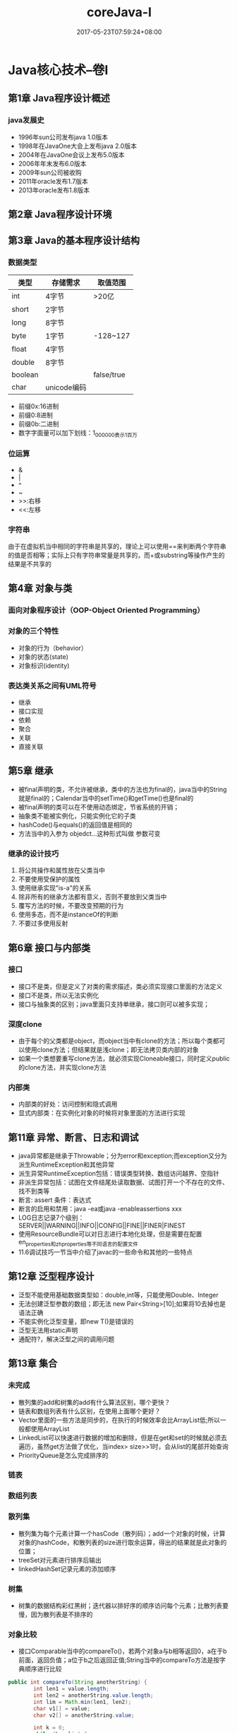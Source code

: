 #+TITLE: coreJava-I
#+DATE: 2017-05-23T07:59:24+08:00
#+PUBLISHDATE: 2017-05-23T07:59:24+08:00
#+DRAFT: nil
#+SHOWTOC: t
#+TAGS: Java, core
#+DESCRIPTION: Short description

* Java核心技术--卷I
** 第1章 Java程序设计概述
*** java发展史
    - 1996年sun公司发布java 1.0版本
    - 1998年在JavaOne大会上发布java 2.0版本
    - 2004年在JavaOne会议上发布5.0版本
    - 2006年年末发布6.0版本
    - 2009年sun公司被收购
    - 2011年oracle发布1.7版本
    - 2013年oracle发布1.8版本

** 第2章 Java程序设计环境

** 第3章 Java的基本程序设计结构
*** 数据类型

| 类型    | 存储需求    | 取值范围   |
|---------+-------------+------------|
| int     | 4字节       | >20亿      |
| short   | 2字节       |            |
| long    | 8字节       |            |
| byte    | 1字节       | -128~127   |
| float   | 4字节       |            |
| double  | 8字节       |            |
| boolean |             | false/true |
| char    | unicode编码 |            |

- 前缀0x:16进制
- 前缀0:8进制
- 前缀0b:二进制
- 数字字面量可以加下划线：1_000_000表示1百万

*** 位运算
    - &
    - |
    - ^
    - ~
    - >>:右移
    - <<:左移

*** 字符串
    由于在虚拟机当中相同的字符串是共享的，理论上可以使用==来判断两个字符串的值是否相等；实际上只有字符串常量是共享的，而+或substring等操作产生的结果是不共享的

** 第4章 对象与类
*** 面向对象程序设计（OOP-Object Oriented Programming）
*** 对象的三个特性
      + 对象的行为（behavior）
      + 对象的状态(state)
      + 对象标识(identity)

*** 表达类关系之间有UML符号
      - 继承
      - 接口实现
      - 依赖
      - 聚合
      - 关联
      - 直接关联

** 第5章 继承
   - 被final声明的类，不允许被继承，类中的方法也为final的，java当中的String就是final的；Calendar当中的setTime()和getTime()也是final的
   - 被final声明的类可以在不使用动态绑定，节省系统的开销；
   - 抽象类不能被实例化，只能实例化它的子类
   - hashCode()与equals()的返回值是相同的
   - 方法当中的入参为 objedct...这种形式叫做 参数可变

*** 继承的设计技巧
    1. 将公共操作和属性放在父类当中
    2. 不要使用受保护的属性
    3. 使用继承实现"is-a"的关系
    4. 除非所有的继承方法都有意义，否则不要放到父类当中
    5. 覆写方法的时候，不要改变预期的行为
    6. 使用多态，而不是instanceOf的判断
    7. 不要过多使用反射

** 第6章 接口与内部类
*** 接口
    - 接口不是类，但是定义了对类的需求描述，类必须实现接口里面的方法定义
    - 接口不是类，所以无法实例化
    - 接口与抽象类的区别；java里面只支持单继承，接口则可以被多实现；

*** 深度clone
    - 由于每个的父类都是object，而object当中有clone的方法；所以每个类都可以使用clone方法；但结果就是浅clone；即无法拷贝类内部的对象
    - 如果一个类想要重写clone方法，就必须实现Cloneable接口，同时定义public的clone方法，并实现clone方法

*** 内部类
    - 内部类的好处：访问控制和隐式调用
    - 显式内部类：在实例化对象的时候将对象里面的方法进行实现

** 第11章 异常、断言、日志和调试
   - java异常都是继承于Throwable；分为error和exception;而exception又分为派生RuntimeException和其他异常
   - 派生异常RuntimeException包括：错误类型转换、数组访问越界、空指针
   - 非派生异常包括：试图在文件结尾处读取数据、试图打开一个不存在的文件、找不到类等
   - 断言: assert 条件：表达式
   - 断言的启用和禁用：java -ea或java -enableassertions xxx
   - LOG日志记录7个级别：SERVER||WARNING||INFO||CONFIG||FINE||FINER|FINEST
   - 使用ResourceBundle可以对日志进行本地化处理，但是需要在配置en_properties和zh_properties等不同语言的配置文件
   - 11.6调试技巧一节当中介绍了javac的一些命令和其他的一些特点

** 第12章 泛型程序设计
   - 泛型不能使用基础数据类型如：double,int等，只能使用Double、Integer
   - 无法创建泛型参数的数组；即无法 new Pair<String>[10];如果将10去掉也是语法正确
   - 不能实例化泛型变量，即new T()是错误的
   - 泛型无法用static声明
   - 通配符?，解决泛型之间的调用问题

** 第13章 集合
*** 未完成
    - 散列集的add和树集的add有什么算法区别，哪个更快？
    - 链表和数组列表有什么区别，在使用上面哪个更好？
    - Vector里面的一些方法是同步的，在执行的时候效率会比ArrayList低;所以一般都使用ArrayList
    - LinkedList可以快速进行数据的增加和删除，但是在get和set的时候就必须去遍历，虽然get方法做了优化，当index> size>>1时，会从list的尾部开始查询
    - PriorityQueue是怎么完成排序的

*** 链表

*** 数组列表

*** 散列集
    - 散列集为每个元素计算一个hasCode（散列码）；add一个对象的时候，计算对象的hashCode，和散列表的size进行取余运算，得出的结果就是此对象的位置；
    - treeSet对元素进行排序后输出
    - linkedHashSet记录元素的添加顺序

*** 树集
    - 树集的数据结构彩红黑树；迭代器以排好序的顺序访问每个元素；比散列表要慢，因为散列表是不排序的

*** 对象比较
    - 接口Comparable当中的compareTo()，若两个对象a与b相等返回0，a在于b前面，返回负值；a位于b之后返回正值;String当中的compareTo方法是按字典顺序进行比较
#+BEGIN_SRC java
public int compareTo(String anotherString) {
        int len1 = value.length;
        int len2 = anotherString.value.length;
        int lim = Math.min(len1, len2);
        char v1[] = value;
        char v2[] = anotherString.value;

        int k = 0;
        while (k < lim) {
            char c1 = v1[k];
            char c2 = v2[k];
            if (c1 != c2) {
                return c1 - c2;
            }
            k++;
        }
        return len1 - len2;
    }
#+END_SRC

*** 队列与双端队列
    - queue的 add和offer方法区别，如果队列满了，add会抛出异常，offer返回false
    - queue的 remove和poll方法区别，如果队列空，remove会抛出异常，poll会返回null
    - queue的 element和peek方法区别，如果队列为空，element会抛出异常，peek会返回null
    - Deque为双端对列，只能在队列的两端进行操作，不能在中间操作;实现了pop()和push()相关操作的方法, addFirset,addLast,pollFirst，pollLast等这是queue没有的方法
    - Deque的pop方法移除队列当中第一个元素，push将元素放在第一个；FIFO原则 

*** 优先级队列
    - PriorityQueue是一个类；内部实现的是二叉树的heap数据结构，将最小的元素放在根部，保证排序

*** 映射表
    - 映射表就是Map,包括HashMap和TreeMap
    - Map的put方法返回一个value信息，如果key已经有value，则将oldValue返回
    - Map的keySet不是HashSet，也不是TreeSet
    - Map的entrySet返回是键值对信息；可以删除，但不能新增元素
    - Map当中的key可以为空
    - IdentityHashMap当中的键值列不是以hashCode来计算，而是以(System.identityHashCode来计算，对象之间的比较需要用==而不是equals
*** Collections 
    - synchronizedMap(Map<K,V> m)获取同步线程执行的map对象
    - unmodifiableMap(Map<? extends K,? extends V> m) 获取不可修改的map对象
    - checkedList(List<E> list, Class<E> type) 检查对象是否全规，是否存在转换异常等
    - binarySearch(List<? extends Comparable<? super T>> list, T key) 集合当中的二分法查找，前提List是一个排序好的集合；若返回值>0，说明匹配到了元素；返回负值i，是元素应该在的地方，保证数组的有序；-i-1;

*** 遗留的集合
    - Hashtable：同步的HashMap
    - Enumeration：hashMoreElements和nextElement

*** 属性映射表Properties
    key和value都是String类型的

*** 栈Stack
   - push和pop方法
   - peek
   - empty
   - search返回object所在的index

*** 位集BitSet
    - and
    - or
    - xor
    - andNot
    - clear

** 第14章 多线程
*** 守护线程
   - 守护线程不应该操作固有的资源，文件、数据库等，因为当没有其他线程在使用的时候，守护线程会自动关闭
   - Thread当中守护线程的最大priority为7，最小为1，Normal为5；此数据会随着操作系统的变化而变化 

*** 为什么不使用stop和suspend方法
    - stop无法保证对象的安全，当一个对象调用了方法之后，无法知道什么时候可以让线程stop掉，因为你不知道对象的方法是否执行结束
    - suspend方法挂起一个持有锁的对象的线程的时候，那么此锁在恢复之前不可用，其他线程一直在等待，这样容易造成死锁

*** 阻塞队列
    - 阻塞队列是一个非常好的处理线程阻塞的方法，使用队列一个线程可以安全的将数据传递给另外一个，其他线程将数据取出，修改完之后再塞入队列
    - 常用的队列有ArrayQueue,LinkedBlockingQueue,DelayQueue,PriorityBlockingQueue,BlockingQueue,transferQueue;

*** 线程安全的集合
**** 高效的映射表、集合、队列


